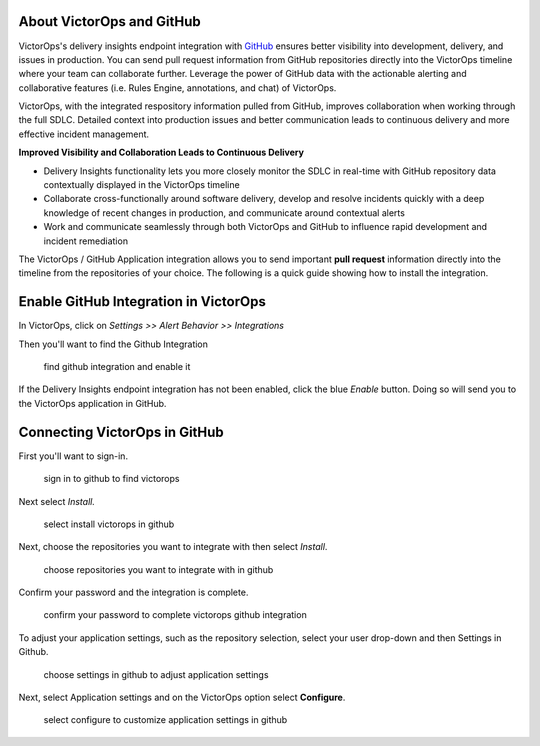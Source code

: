 About VictorOps and GitHub
--------------------------

VictorOps's delivery insights endpoint integration
with `GitHub <https://github.com/>`__ ensures better visibility into
development, delivery, and issues in production. You can send
pull request information from GitHub repositories directly into the
VictorOps timeline where your team can collaborate further. Leverage the
power of GitHub data with the actionable alerting and collaborative
features (i.e. Rules Engine, annotations, and chat) of VictorOps.

VictorOps, with the integrated respository information pulled from
GitHub, improves collaboration when working through the full SDLC.
Detailed context into production issues and better communication leads
to continuous delivery and more effective incident management.

**Improved Visibility and Collaboration Leads to Continuous Delivery**

-  Delivery Insights functionality lets you more closely monitor the
   SDLC in real-time with GitHub repository data contextually displayed
   in the VictorOps timeline
-  Collaborate cross-functionally around software delivery, develop and
   resolve incidents quickly with a deep knowledge of recent changes in
   production, and communicate around contextual alerts
-  Work and communicate seamlessly through both VictorOps and GitHub to
   influence rapid development and incident remediation

The VictorOps / GitHub Application integration allows you to send
important **pull request** information directly into the timeline from
the repositories of your choice. The following is a quick guide showing
how to install the integration.

Enable GitHub Integration in VictorOps
--------------------------------------

In VictorOps, click on *Settings >> Alert Behavior >> Integrations* 

.. image:: images/integrations.png

Then you'll want to find the Github Integration

 

.. figure:: images/Github-App-1@2x.png
   :alt: find github integration and enable it

   find github integration and enable it

If the Delivery Insights endpoint integration has not been enabled,
click the blue *Enable* button. Doing so will send you to the VictorOps
application in GitHub.

Connecting VictorOps in GitHub
------------------------------

First you'll want to sign-in.

.. figure:: images/Github-App-4@2x.png
   :alt: sign in to github to find victorops

   sign in to github to find victorops

Next select *Install.*

.. figure:: images/Github-app-2@2x.png
   :alt: select install victorops in github

   select install victorops in github

 

Next, choose the repositories you want to integrate with then select
*Install*.

.. figure:: images/Installing_VictorOps.jpg
   :alt: choose repositories you want to integrate with in github

   choose repositories you want to integrate with in github

Confirm your password and the integration is complete.

.. figure:: images/Confirm_password.jpg
   :alt: confirm your password to complete victorops github integration

   confirm your password to complete victorops github integration

 

To adjust your application settings, such as the repository selection,
select your user drop-down and then Settings in Github.

 

.. figure:: images/Installed_GitHub_App_-_VictorOps.jpg
   :alt: choose settings in github to adjust application settings

   choose settings in github to adjust application settings

 

Next, select Application settings and on the VictorOps option select
**Configure**.

.. figure:: images/Installed_GitHub_Apps.jpg
   :alt: select configure to customize application settings in github

   select configure to customize application settings in github

